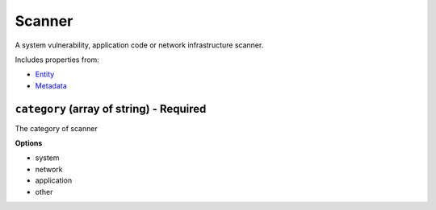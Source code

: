 Scanner
=======

A system vulnerability, application code or network infrastructure scanner.

Includes properties from:

* `Entity <Entity.html>`_
* `Metadata <Metadata.html>`_

``category`` (array of string) - Required
-----------------------------------------

The category of scanner

**Options**

* system
* network
* application
* other